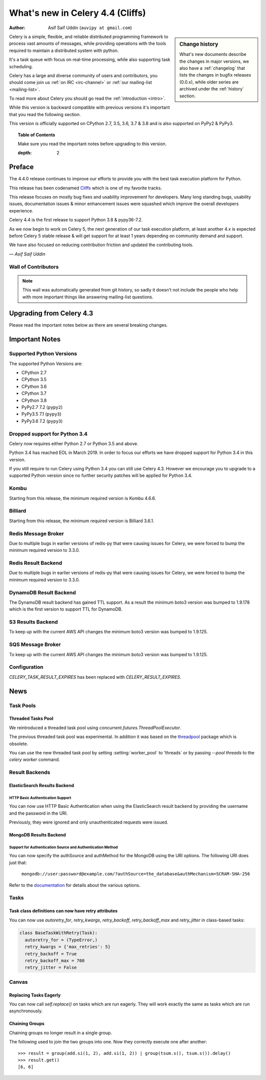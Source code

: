 .. _whatsnew-4.4:

==================================
 What's new in Celery 4.4 (Cliffs)
==================================
:Author: Asif Saif Uddin (``auvipy at gmail.com``)

.. sidebar:: Change history

    What's new documents describe the changes in major versions,
    we also have a :ref:`changelog` that lists the changes in bugfix
    releases (0.0.x), while older series are archived under the :ref:`history`
    section.

Celery is a simple, flexible, and reliable distributed programming framework
to process vast amounts of messages, while providing operations with
the tools required to maintain a distributed system with python.

It's a task queue with focus on real-time processing, while also
supporting task scheduling.

Celery has a large and diverse community of users and contributors,
you should come join us :ref:`on IRC <irc-channel>`
or :ref:`our mailing-list <mailing-list>`.

To read more about Celery you should go read the :ref:`introduction <intro>`.

While this version is backward compatible with previous versions
it's important that you read the following section.

This version is officially supported on CPython 2.7, 3.5, 3.6, 3.7 & 3.8
and is also supported on PyPy2 & PyPy3.

.. _`website`: http://celeryproject.org/

.. topic:: Table of Contents

    Make sure you read the important notes before upgrading to this version.


    :depth: 2

Preface
=======

The 4.4.0 release continues to improve our efforts to provide you with
the best task execution platform for Python.

This release has been codenamed `Cliffs <https://www.youtube.com/watch?v=i524g6JMkwI>`_
which is one of my favorite tracks.

This release focuses on mostly bug fixes and usability improvement for developers.
Many long standing bugs, usability issues, documentation issues & minor enhancement
issues were squashed which improve the overall developers experience.

Celery 4.4 is the first release to support Python 3.8 & pypy36-7.2.

As we now begin to work on Celery 5, the next generation of our task execution
platform, at least another 4.x is expected before Celery 5 stable release & will
get support for at least 1 years depending on community demand and support.

We have also focused on reducing contribution friction and updated the contributing
tools.



*— Asif Saif Uddin*

Wall of Contributors
--------------------

.. note::

    This wall was automatically generated from git history,
    so sadly it doesn't not include the people who help with more important
    things like answering mailing-list questions.


Upgrading from Celery 4.3
=========================

Please read the important notes below as there are several breaking changes.

.. _v440-important:

Important Notes
===============

Supported Python Versions
-------------------------

The supported Python Versions are:

- CPython 2.7
- CPython 3.5
- CPython 3.6
- CPython 3.7
- CPython 3.8
- PyPy2.7 7.2 (``pypy2``)
- PyPy3.5 7.1 (``pypy3``)
- PyPy3.6 7.2 (``pypy3``)

Dropped support for Python 3.4
------------------------------

Celery now requires either Python 2.7 or Python 3.5 and above.

Python 3.4 has reached EOL in March 2019.
In order to focus our efforts we have dropped support for Python 3.4 in
this version.

If you still require to run Celery using Python 3.4 you can still use
Celery 4.3.
However we encourage you to upgrade to a supported Python version since
no further security patches will be applied for Python 3.4.

Kombu
-----

Starting from this release, the minimum required version is Kombu 4.6.6.

Billiard
--------

Starting from this release, the minimum required version is Billiard 3.6.1.

Redis Message Broker
--------------------

Due to multiple bugs in earlier versions of redis-py that were causing
issues for Celery, we were forced to bump the minimum required version to 3.3.0.

Redis Result Backend
--------------------

Due to multiple bugs in earlier versions of redis-py that were causing
issues for Celery, we were forced to bump the minimum required version to 3.3.0.

DynamoDB Result Backend
-----------------------

The DynamoDB result backend has gained TTL support.
As a result the minimum boto3 version was bumped to 1.9.178 which is the first
version to support TTL for DynamoDB.

S3 Results Backend
------------------

To keep up with the current AWS API changes the minimum boto3 version was
bumped to 1.9.125.

SQS Message Broker
------------------

To keep up with the current AWS API changes the minimum boto3 version was
bumped to 1.9.125.

Configuration
--------------

`CELERY_TASK_RESULT_EXPIRES` has been replaced with `CELERY_RESULT_EXPIRES`.

.. _v440-news:

News
====

Task Pools
----------

Threaded Tasks Pool
~~~~~~~~~~~~~~~~~~~

We reintroduced a threaded task pool using `concurrent.futures.ThreadPoolExecutor`.

The previous threaded task pool was experimental.
In addition it was based on the `threadpool <https://pypi.org/project/threadpool/>`_
package which is obsolete.

You can use the new threaded task pool by setting :setting:`worker_pool` to
'threads` or by passing `--pool threads` to the `celery worker` command.

Result Backends
---------------

ElasticSearch Results Backend
~~~~~~~~~~~~~~~~~~~~~~~~~~~~~

HTTP Basic Authentication Support
+++++++++++++++++++++++++++++++++

You can now use HTTP Basic Authentication when using the ElasticSearch result
backend by providing the username and the password in the URI.

Previously, they were ignored and only unauthenticated requests were issued.

MongoDB Results Backend
~~~~~~~~~~~~~~~~~~~~~~~

Support for Authentication Source and Authentication Method
+++++++++++++++++++++++++++++++++++++++++++++++++++++++++++

You can now specify the authSource and authMethod for the MongoDB
using the URI options. The following URI does just that:

    ``mongodb://user:password@example.com/?authSource=the_database&authMechanism=SCRAM-SHA-256``

Refer to the `documentation <https://api.mongodb.com/python/current/examples/authentication.html>`_
for details about the various options.


Tasks
------

Task class definitions can now have retry attributes
~~~~~~~~~~~~~~~~~~~~~~~~~~~~~~~~~~~~~~~~~~~~~~~~~~~~

You can now use `autoretry_for`, `retry_kwargs`, `retry_backoff`, `retry_backoff_max` and `retry_jitter` in class-based tasks:

.. code-block:: python

  class BaseTaskWithRetry(Task):
    autoretry_for = (TypeError,)
    retry_kwargs = {'max_retries': 5}
    retry_backoff = True
    retry_backoff_max = 700
    retry_jitter = False


Canvas
------

Replacing Tasks Eagerly
~~~~~~~~~~~~~~~~~~~~~~~

You can now call `self.replace()` on tasks which are run eagerly.
They will work exactly the same as tasks which are run asynchronously.

Chaining Groups
~~~~~~~~~~~~~~~

Chaining groups no longer result in a single group.

The following used to join the two groups into one. Now they correctly execute
one after another::

     >>> result = group(add.si(1, 2), add.si(1, 2)) | group(tsum.s(), tsum.s()).delay()
     >>> result.get()
     [6, 6]
